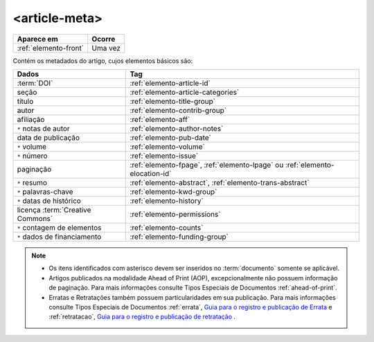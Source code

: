 .. _elemento-article-meta:

<article-meta>
==============

+-----------------------+---------+
| Aparece em            | Ocorre  |
+=======================+=========+
| :ref:`elemento-front` | Uma vez |
+-----------------------+---------+



Contém os metadados do artigo, cujos elementos básicos são:


+----------------------------------+------------------------------------------------------------------------------+
| Dados                            | Tag                                                                          |
+==================================+==============================================================================+
| :term:`DOI`                      | :ref:`elemento-article-id`                                                   |
+----------------------------------+------------------------------------------------------------------------------+
| seção                            | :ref:`elemento-article-categories`                                           |
+----------------------------------+------------------------------------------------------------------------------+
| título                           | :ref:`elemento-title-group`                                                  |
+----------------------------------+------------------------------------------------------------------------------+
| autor                            | :ref:`elemento-contrib-group`                                                |
+----------------------------------+------------------------------------------------------------------------------+
| afiliação                        | :ref:`elemento-aff`                                                          | 
+----------------------------------+------------------------------------------------------------------------------+
| ``*`` notas de autor             | :ref:`elemento-author-notes`                                                 |
+----------------------------------+------------------------------------------------------------------------------+
| data de publicação               | :ref:`elemento-pub-date`                                                     |
+----------------------------------+------------------------------------------------------------------------------+
| ``*`` volume                     | :ref:`elemento-volume`                                                       |
+----------------------------------+------------------------------------------------------------------------------+
| ``*`` número                     | :ref:`elemento-issue`                                                        |
+----------------------------------+------------------------------------------------------------------------------+
| paginação                        | :ref:`elemento-fpage`, :ref:`elemento-lpage` ou :ref:`elemento-elocation-id` |
+----------------------------------+------------------------------------------------------------------------------+
| ``*`` resumo                     | :ref:`elemento-abstract`, :ref:`elemento-trans-abstract`                     |
+----------------------------------+------------------------------------------------------------------------------+
| ``*`` palavras-chave             | :ref:`elemento-kwd-group`                                                    |
+----------------------------------+------------------------------------------------------------------------------+
| ``*`` datas de histórico         | :ref:`elemento-history`                                                      |
+----------------------------------+------------------------------------------------------------------------------+
| licença :term:`Creative Commons` | :ref:`elemento-permissions`                                                  |
+----------------------------------+------------------------------------------------------------------------------+
| ``*`` contagem de elementos      | :ref:`elemento-counts`                                                       |
+----------------------------------+------------------------------------------------------------------------------+
| ``*`` dados de financiamento     | :ref:`elemento-funding-group`                                                |
+----------------------------------+------------------------------------------------------------------------------+



.. note:: 
 * Os itens identificados com asterisco devem ser inseridos no :term:`documento` somente se aplicável.
 * Artigos publicados na modalidade Ahead of Print (AOP), excepcionalmente não possuem informação de paginação. Para mais informações consulte Tipos Especiais de Documentos :ref:`ahead-of-print`.
 * Erratas e Retratações também possuem particularidades em sua publicação. Para mais informações consulte Tipos Especiais de Documentos :ref:`errata`, `Guia para o registro e publicação de Errata <http://www.scielo.org/local/File/Guia_para_o_registro_e_publicacao_de_Errata.pdf>`_ e :ref:`retratacao`, `Guia para o registro e publicação de retratação <http://www.scielo.org/local/File/Guia%20para%20o%20registro%20e%20publica%C3%A7%C3%A3o%20de%20retrata%C3%A7%C3%A3o.pdf>`_ .


.. {"reviewed_on": "20160728", "by": "gandhalf_thewhite@hotmail.com"}
